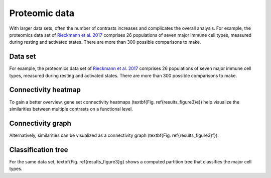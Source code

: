 .. _proteomic_data:

Proteomic data
================================================================================

With larger data sets, often the number of contrasts increases and complicates 
the overall analysis. 
For example, the proteomics data set of 
`Rieckmann et al. 2017 <https://www.ncbi.nlm.nih.gov/pubmed/28263321>`__
comprises 26 populations of seven major immune cell types, measured during resting and activated
states. There are more than 300 possible comparisons to make.

Data set
~~~~~~~~~~~~~~~~~~~~~~~~~~~~~~~~~~~~~~~~~~~~~~~~~~~~~~~~~~~~~~~~~~~~~~~~~~~~~~~~
For example, the proteomics data set of 
`Rieckmann et al. 2017 <https://www.ncbi.nlm.nih.gov/pubmed/28263321>`__
comprises 26 
populations of seven major immune cell types, measured during resting and activated
states. There are more than 300 possible comparisons to make. 

Connectivity heatmap
~~~~~~~~~~~~~~~~~~~~~~~~~~~~~~~~~~~~~~~~~~~~~~~~~~~~~~~~~~~~~~~~~~~~~~~~~~~~~~~~
To gain a better overview, gene set connectivity heatmaps (\textbf{Fig. \ref{results_figure3}e})
help visualize the similarities between multiple contrasts on a functional level. 

Connectivity graph
~~~~~~~~~~~~~~~~~~~~~~~~~~~~~~~~~~~~~~~~~~~~~~~~~~~~~~~~~~~~~~~~~~~~~~~~~~~~~~~~
Alternatively, similarities can be visualized as a connectivity graph
(\textbf{Fig. \ref{results_figure3}f}). 

Classification tree
~~~~~~~~~~~~~~~~~~~~~~~~~~~~~~~~~~~~~~~~~~~~~~~~~~~~~~~~~~~~~~~~~~~~~~~~~~~~~~~~
For the same data set, \textbf{Fig. \ref{results_figure3}g} shows a computed 
partition tree that classifies the major cell types.
